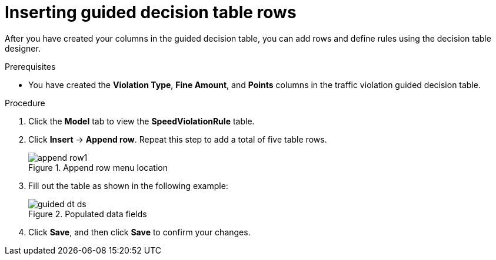 [id='guided-rows-proc']
= Inserting guided decision table rows

After you have created your columns in the guided decision table, you can add rows and define rules using the decision table designer.

.Prerequisites

* You have created the *Violation Type*, *Fine Amount*, and *Points* columns in the traffic violation guided decision table.

.Procedure
. Click the *Model* tab to view the *SpeedViolationRule* table.
. Click *Insert* -> *Append row*. Repeat this step to add a total of five table rows.
+

.Append row menu location
image::getting-started/append-row1.png[]
. Fill out the table as shown in the following example:
+

.Populated data fields
image::getting-started/guided-dt-ds.png[]
. Click *Save*, and then click *Save* to confirm your changes.
